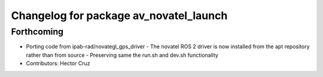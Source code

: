 ^^^^^^^^^^^^^^^^^^^^^^^^^^^^^^^^^^^^^^^
Changelog for package av_novatel_launch
^^^^^^^^^^^^^^^^^^^^^^^^^^^^^^^^^^^^^^^

Forthcoming
-----------
* Porting code from ipab-rad/novategl_gps_driver
  - The novatel ROS 2 driver is now installed from
  the apt repository rather than from source
  - Preserving same the run.sh and dev.sh functionality
* Contributors: Hector Cruz
